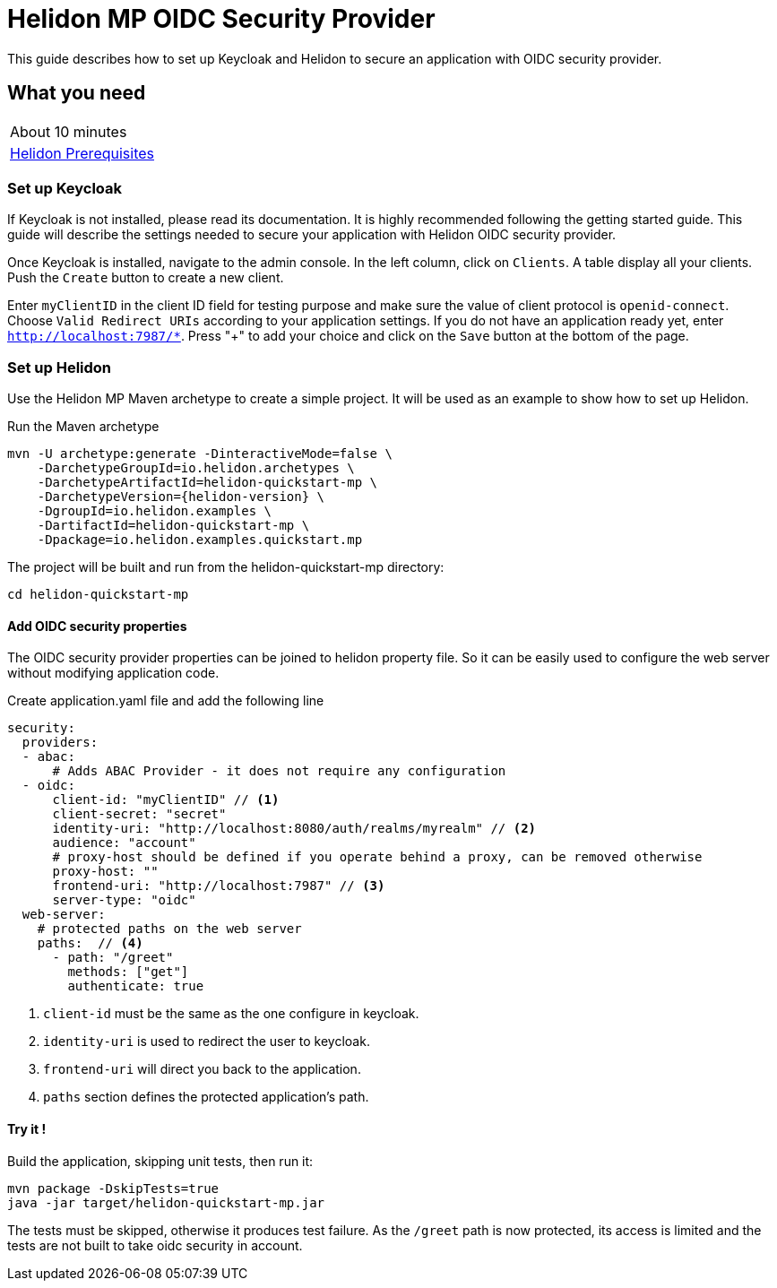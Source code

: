 ///////////////////////////////////////////////////////////////////////////////

    Copyright (c) 2020 Oracle and/or its affiliates.

    Licensed under the Apache License, Version 2.0 (the "License");
    you may not use this file except in compliance with the License.
    You may obtain a copy of the License at

        http://www.apache.org/licenses/LICENSE-2.0

    Unless required by applicable law or agreed to in writing, software
    distributed under the License is distributed on an "AS IS" BASIS,
    WITHOUT WARRANTIES OR CONDITIONS OF ANY KIND, either express or implied.
    See the License for the specific language governing permissions and
    limitations under the License.

///////////////////////////////////////////////////////////////////////////////

= Helidon MP OIDC Security Provider
:h1Prefix: MP
:description: Helidon OIDC Security Provider guide
:keywords: helidon, security, guide, oidc, provider

This guide describes how to set up Keycloak and Helidon
to secure an application with OIDC security provider.

== What you need

[width=50%,role="flex, sm7"]
|===
|About 10 minutes
|<<about/03_prerequisites.adoc,Helidon Prerequisites>>
|===

=== Set up Keycloak

If Keycloak is not installed, please read its documentation. It is highly recommended following
the getting started guide.
This guide will describe the settings needed to secure your application
with Helidon OIDC security provider.

Once Keycloak is installed, navigate to the admin console. In the left column, click on `Clients`.
A table display all your clients. Push the `Create` button to create a new client.

Enter `myClientID` in the client ID field for testing purpose and make sure
the value of client protocol is `openid-connect`.
Choose `Valid Redirect URIs` according to your application settings.
If you do not have an application ready yet, enter `http://localhost:7987/*`. Press "+"
to add your choice and click on the `Save` button at the bottom of the page.

=== Set up Helidon

Use the Helidon MP Maven archetype to create a simple project. It will be used as an example
to show how to set up Helidon.

[source,bash,subs="attributes+"]
.Run the Maven archetype
----
mvn -U archetype:generate -DinteractiveMode=false \
    -DarchetypeGroupId=io.helidon.archetypes \
    -DarchetypeArtifactId=helidon-quickstart-mp \
    -DarchetypeVersion={helidon-version} \
    -DgroupId=io.helidon.examples \
    -DartifactId=helidon-quickstart-mp \
    -Dpackage=io.helidon.examples.quickstart.mp
----

[source,bash]
.The project will be built and run from the helidon-quickstart-mp directory:
----
cd helidon-quickstart-mp
----

==== Add OIDC security properties

The OIDC security provider properties can be joined to helidon property file.
So it can be easily used to configure the web server without modifying application code.

[source,yaml]
.Create application.yaml file and add the following line
----
security:
  providers:
  - abac:
      # Adds ABAC Provider - it does not require any configuration
  - oidc:
      client-id: "myClientID" // <1>
      client-secret: "secret"
      identity-uri: "http://localhost:8080/auth/realms/myrealm" // <2>
      audience: "account"
      # proxy-host should be defined if you operate behind a proxy, can be removed otherwise
      proxy-host: ""
      frontend-uri: "http://localhost:7987" // <3>
      server-type: "oidc"
  web-server:
    # protected paths on the web server
    paths:  // <4>
      - path: "/greet"
        methods: ["get"]
        authenticate: true
----
<1> `client-id` must be the same as the one configure in keycloak.
<2> `identity-uri` is used to redirect the user to keycloak.
<3> `frontend-uri` will direct you back to the application.
<4> `paths` section defines the protected application's path.

==== Try it !

[source,bash]
.Build the application, skipping unit tests, then run it:
----
mvn package -DskipTests=true
java -jar target/helidon-quickstart-mp.jar
----

The tests must be skipped, otherwise it produces test failure. As the `/greet` path is
now protected, its access is limited and the tests are not built to take oidc security in account.

